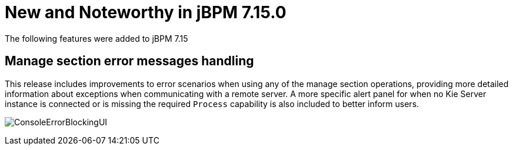 [[_jbpmreleasenotes7150]]

= New and Noteworthy in jBPM 7.15.0

The following features were added to jBPM 7.15


== Manage section error messages handling

This release includes improvements to error scenarios when using any of the manage section operations, providing more detailed
information about exceptions when communicating with a remote server.
A more specific alert panel for when no Kie Server instance is connected or is missing the required `Process`
capability is also included to better inform users.

image:ReleaseNotes/ConsoleErrorBlockingUI.png[align="center", title="Alert panel"]